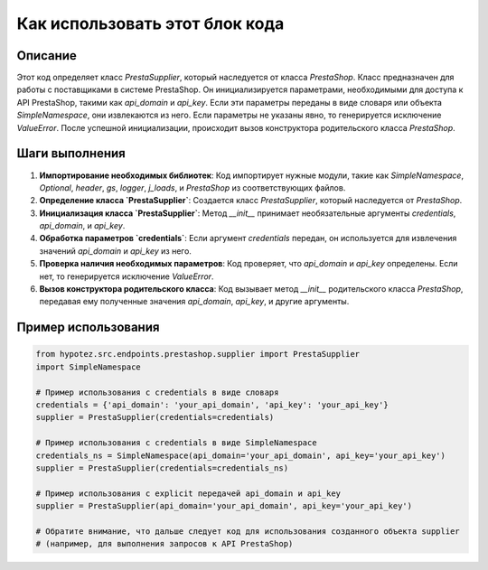 Как использовать этот блок кода
=========================================================================================

Описание
-------------------------
Этот код определяет класс `PrestaSupplier`, который наследуется от класса `PrestaShop`.  Класс предназначен для работы с поставщиками в системе PrestaShop.  Он инициализируется параметрами, необходимыми для доступа к API PrestaShop, такими как `api_domain` и `api_key`.  Если эти параметры переданы в виде словаря или объекта `SimpleNamespace`, они извлекаются из него.  Если параметры не указаны явно, то генерируется исключение `ValueError`.  После успешной инициализации, происходит вызов конструктора родительского класса `PrestaShop`.

Шаги выполнения
-------------------------
1. **Импортирование необходимых библиотек**: Код импортирует нужные модули, такие как `SimpleNamespace`, `Optional`, `header`, `gs`, `logger`, `j_loads`, и `PrestaShop` из соответствующих файлов.
2. **Определение класса `PrestaSupplier`**: Создается класс `PrestaSupplier`, который наследуется от `PrestaShop`.
3. **Инициализация класса `PrestaSupplier`**:  Метод `__init__` принимает необязательные аргументы `credentials`, `api_domain`, и `api_key`.
4. **Обработка параметров `credentials`**: Если аргумент `credentials` передан, он используется для извлечения значений `api_domain` и `api_key` из него.
5. **Проверка наличия необходимых параметров**: Код проверяет, что `api_domain` и `api_key` определены. Если нет, то генерируется исключение `ValueError`.
6. **Вызов конструктора родительского класса**:  Код вызывает метод `__init__` родительского класса `PrestaShop`, передавая ему полученные значения `api_domain`, `api_key`, и другие аргументы.


Пример использования
-------------------------
.. code-block:: python

    from hypotez.src.endpoints.prestashop.supplier import PrestaSupplier
    import SimpleNamespace

    # Пример использования с credentials в виде словаря
    credentials = {'api_domain': 'your_api_domain', 'api_key': 'your_api_key'}
    supplier = PrestaSupplier(credentials=credentials)

    # Пример использования с credentials в виде SimpleNamespace
    credentials_ns = SimpleNamespace(api_domain='your_api_domain', api_key='your_api_key')
    supplier = PrestaSupplier(credentials=credentials_ns)

    # Пример использования с explicit передачей api_domain и api_key
    supplier = PrestaSupplier(api_domain='your_api_domain', api_key='your_api_key')

    # Обратите внимание, что дальше следует код для использования созданного объекта supplier
    # (например, для выполнения запросов к API PrestaShop)